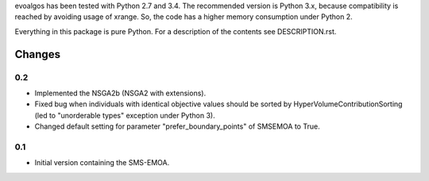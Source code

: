 
evoalgos has been tested with Python 2.7 and 3.4. The recommended version is
Python 3.x, because compatibility is reached by avoiding usage of xrange. So,
the code has a higher memory consumption under Python 2.

Everything in this package is pure Python. For a description of the contents
see DESCRIPTION.rst.


Changes
=======

0.2
---
* Implemented the NSGA2b (NSGA2 with extensions).
* Fixed bug when individuals with identical objective values should be sorted
  by HyperVolumeContributionSorting (led to "unorderable types" exception
  under Python 3).
* Changed default setting for parameter "prefer_boundary_points" of SMSEMOA
  to True.

0.1
---
* Initial version containing the SMS-EMOA.
